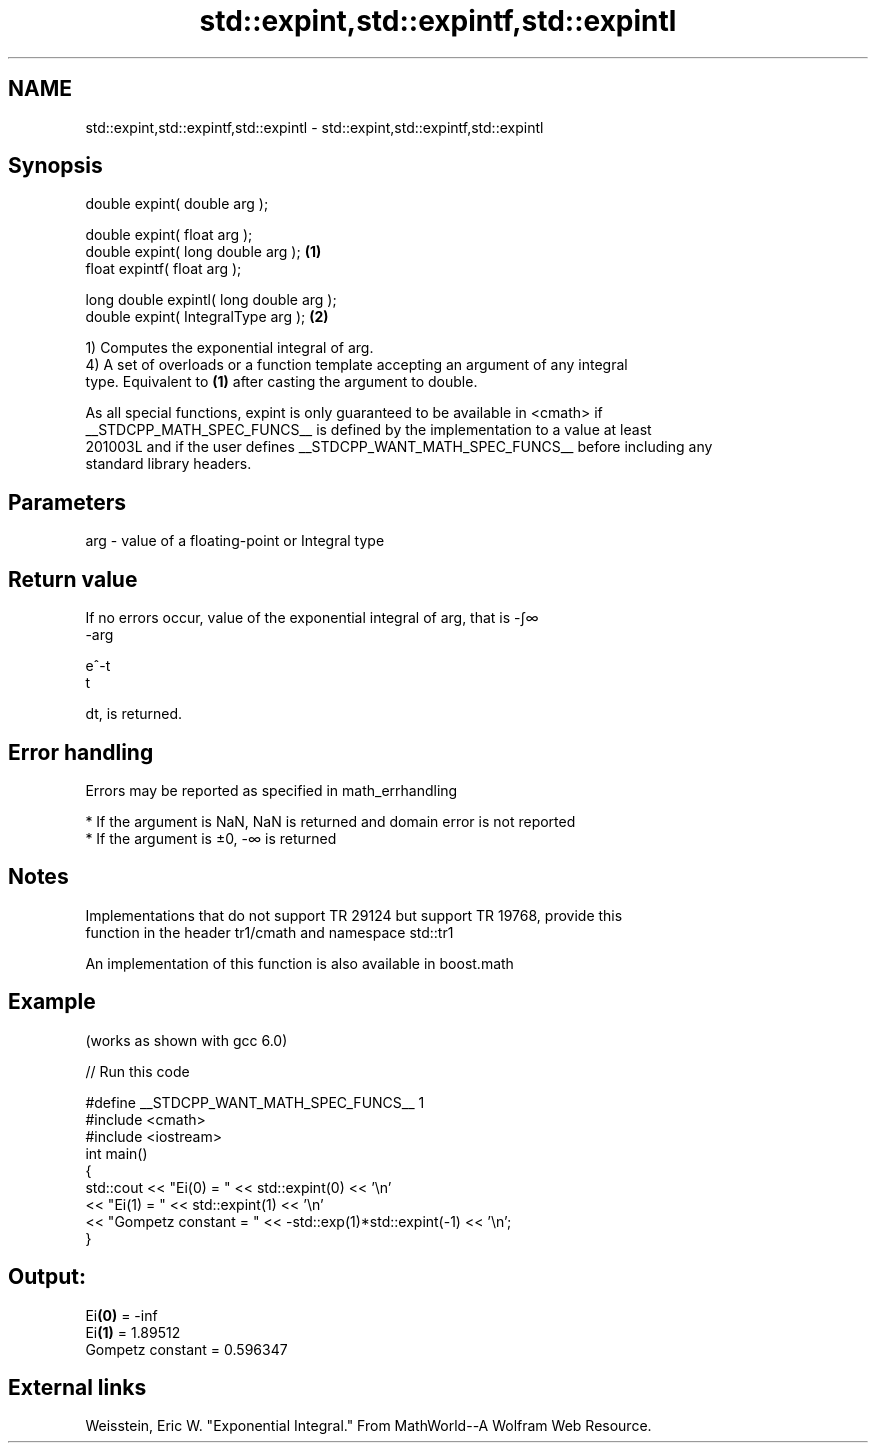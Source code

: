 .TH std::expint,std::expintf,std::expintl 3 "2019.03.28" "http://cppreference.com" "C++ Standard Libary"
.SH NAME
std::expint,std::expintf,std::expintl \- std::expint,std::expintf,std::expintl

.SH Synopsis
   double      expint( double arg );

   double      expint( float arg );
   double      expint( long double arg );  \fB(1)\fP
   float       expintf( float arg );

   long double expintl( long double arg );
   double      expint( IntegralType arg ); \fB(2)\fP

   1) Computes the exponential integral of arg.
   4) A set of overloads or a function template accepting an argument of any integral
   type. Equivalent to \fB(1)\fP after casting the argument to double.

   As all special functions, expint is only guaranteed to be available in <cmath> if
   __STDCPP_MATH_SPEC_FUNCS__ is defined by the implementation to a value at least
   201003L and if the user defines __STDCPP_WANT_MATH_SPEC_FUNCS__ before including any
   standard library headers.

.SH Parameters

   arg - value of a floating-point or Integral type

.SH Return value

   If no errors occur, value of the exponential integral of arg, that is -∫∞
   -arg

   e^-t
   t

   dt, is returned.

.SH Error handling

   Errors may be reported as specified in math_errhandling

     * If the argument is NaN, NaN is returned and domain error is not reported
     * If the argument is ±0, -∞ is returned

.SH Notes

   Implementations that do not support TR 29124 but support TR 19768, provide this
   function in the header tr1/cmath and namespace std::tr1

   An implementation of this function is also available in boost.math

.SH Example

   (works as shown with gcc 6.0)

   
// Run this code

 #define __STDCPP_WANT_MATH_SPEC_FUNCS__ 1
 #include <cmath>
 #include <iostream>
 int main()
 {
     std::cout << "Ei(0) = " << std::expint(0) << '\\n'
               << "Ei(1) = " << std::expint(1) << '\\n'
               << "Gompetz constant = " << -std::exp(1)*std::expint(-1) << '\\n';
 }

.SH Output:

 Ei\fB(0)\fP = -inf
 Ei\fB(1)\fP = 1.89512
 Gompetz constant = 0.596347

.SH External links

   Weisstein, Eric W. "Exponential Integral." From MathWorld--A Wolfram Web Resource.
